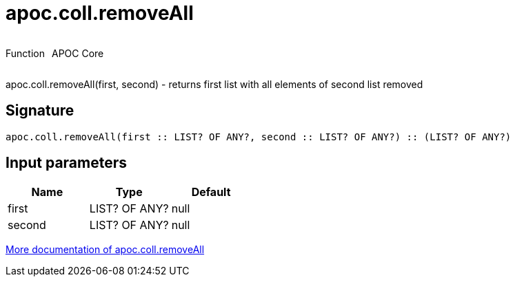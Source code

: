 ////
This file is generated by DocsTest, so don't change it!
////

= apoc.coll.removeAll
:description: This section contains reference documentation for the apoc.coll.removeAll function.



++++
<div style='display:flex'>
<div class='paragraph type function'><p>Function</p></div>
<div class='paragraph release core' style='margin-left:10px;'><p>APOC Core</p></div>
</div>
++++

apoc.coll.removeAll(first, second) - returns first list with all elements of second list removed

== Signature

[source]
----
apoc.coll.removeAll(first :: LIST? OF ANY?, second :: LIST? OF ANY?) :: (LIST? OF ANY?)
----

== Input parameters
[.procedures, opts=header]
|===
| Name | Type | Default 
|first|LIST? OF ANY?|null
|second|LIST? OF ANY?|null
|===

xref::data-structures/collection-list-functions.adoc[More documentation of apoc.coll.removeAll,role=more information]

